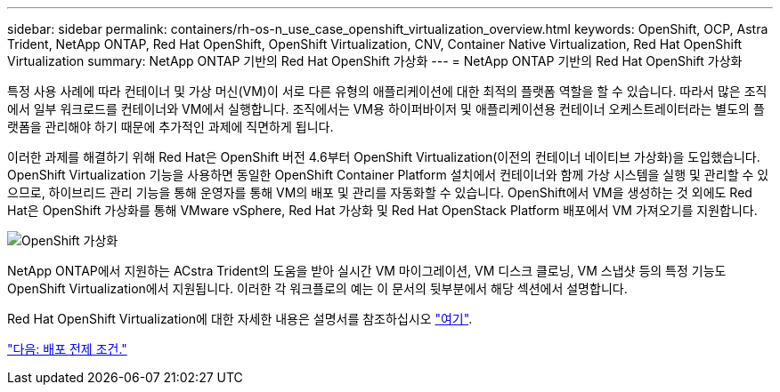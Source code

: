 ---
sidebar: sidebar 
permalink: containers/rh-os-n_use_case_openshift_virtualization_overview.html 
keywords: OpenShift, OCP, Astra Trident, NetApp ONTAP, Red Hat OpenShift, OpenShift Virtualization, CNV, Container Native Virtualization, Red Hat OpenShift Virtualization 
summary: NetApp ONTAP 기반의 Red Hat OpenShift 가상화 
---
= NetApp ONTAP 기반의 Red Hat OpenShift 가상화


특정 사용 사례에 따라 컨테이너 및 가상 머신(VM)이 서로 다른 유형의 애플리케이션에 대한 최적의 플랫폼 역할을 할 수 있습니다. 따라서 많은 조직에서 일부 워크로드를 컨테이너와 VM에서 실행합니다. 조직에서는 VM용 하이퍼바이저 및 애플리케이션용 컨테이너 오케스트레이터라는 별도의 플랫폼을 관리해야 하기 때문에 추가적인 과제에 직면하게 됩니다.

이러한 과제를 해결하기 위해 Red Hat은 OpenShift 버전 4.6부터 OpenShift Virtualization(이전의 컨테이너 네이티브 가상화)을 도입했습니다. OpenShift Virtualization 기능을 사용하면 동일한 OpenShift Container Platform 설치에서 컨테이너와 함께 가상 시스템을 실행 및 관리할 수 있으므로, 하이브리드 관리 기능을 통해 운영자를 통해 VM의 배포 및 관리를 자동화할 수 있습니다. OpenShift에서 VM을 생성하는 것 외에도 Red Hat은 OpenShift 가상화를 통해 VMware vSphere, Red Hat 가상화 및 Red Hat OpenStack Platform 배포에서 VM 가져오기를 지원합니다.

image::redhat_openshift_image44.jpg[OpenShift 가상화]

NetApp ONTAP에서 지원하는 ACstra Trident의 도움을 받아 실시간 VM 마이그레이션, VM 디스크 클로닝, VM 스냅샷 등의 특정 기능도 OpenShift Virtualization에서 지원됩니다. 이러한 각 워크플로의 예는 이 문서의 뒷부분에서 해당 섹션에서 설명합니다.

Red Hat OpenShift Virtualization에 대한 자세한 내용은 설명서를 참조하십시오 https://www.openshift.com/learn/topics/virtualization/["여기"].

link:rh-os-n_use_case_openshift_virtualization_deployment_prerequisites.html["다음: 배포 전제 조건."]
